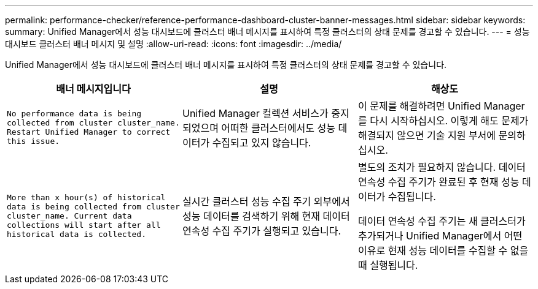 ---
permalink: performance-checker/reference-performance-dashboard-cluster-banner-messages.html 
sidebar: sidebar 
keywords:  
summary: Unified Manager에서 성능 대시보드에 클러스터 배너 메시지를 표시하여 특정 클러스터의 상태 문제를 경고할 수 있습니다. 
---
= 성능 대시보드 클러스터 배너 메시지 및 설명
:allow-uri-read: 
:icons: font
:imagesdir: ../media/


[role="lead"]
Unified Manager에서 성능 대시보드에 클러스터 배너 메시지를 표시하여 특정 클러스터의 상태 문제를 경고할 수 있습니다.

|===
| 배너 메시지입니다 | 설명 | 해상도 


 a| 
`No performance data is being collected from cluster cluster_name. Restart Unified Manager to correct this issue.`
 a| 
Unified Manager 컬렉션 서비스가 중지되었으며 어떠한 클러스터에서도 성능 데이터가 수집되고 있지 않습니다.
 a| 
이 문제를 해결하려면 Unified Manager를 다시 시작하십시오. 이렇게 해도 문제가 해결되지 않으면 기술 지원 부서에 문의하십시오.



 a| 
`More than x hour(s) of historical data is being collected from cluster cluster_name. Current data collections will start after all historical data is collected.`
 a| 
실시간 클러스터 성능 수집 주기 외부에서 성능 데이터를 검색하기 위해 현재 데이터 연속성 수집 주기가 실행되고 있습니다.
 a| 
별도의 조치가 필요하지 않습니다. 데이터 연속성 수집 주기가 완료된 후 현재 성능 데이터가 수집됩니다.

데이터 연속성 수집 주기는 새 클러스터가 추가되거나 Unified Manager에서 어떤 이유로 현재 성능 데이터를 수집할 수 없을 때 실행됩니다.

|===